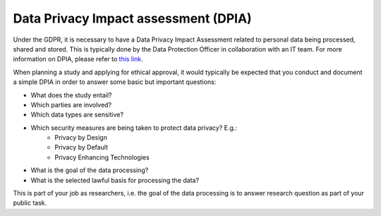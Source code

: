 .. _chap_dpia:

Data Privacy Impact assessment (DPIA)
=====================================

.. _Data Privacy Impact assessment (DPIA):

Under the GDPR, it is necessary to have a Data Privacy Impact Assessment related to personal data being processed, shared and stored. This is typically done by the Data Protection Officer in collaboration with an IT team. For more information on DPIA, please refer to `this link`_.

When planning a study and applying for ethical approval, it would typically be expected that you conduct and document a simple DPIA in order to answer some basic but important questions:

- What does the study entail?
- Which parties are involved?
- Which data types are sensitive?
- Which security measures are being taken to protect data privacy? E.g.:
    - Privacy by Design
    - Privacy by Default
    - Privacy Enhancing Technologies
- What is the goal of the data processing?
- What is the selected lawful basis for processing the data?

This is part of your job as researchers, i.e. the goal of the data processing is to answer research question as part of your public task.

.. _this link: https://gdpr-info.eu/issues/privacy-impact-assessment/
